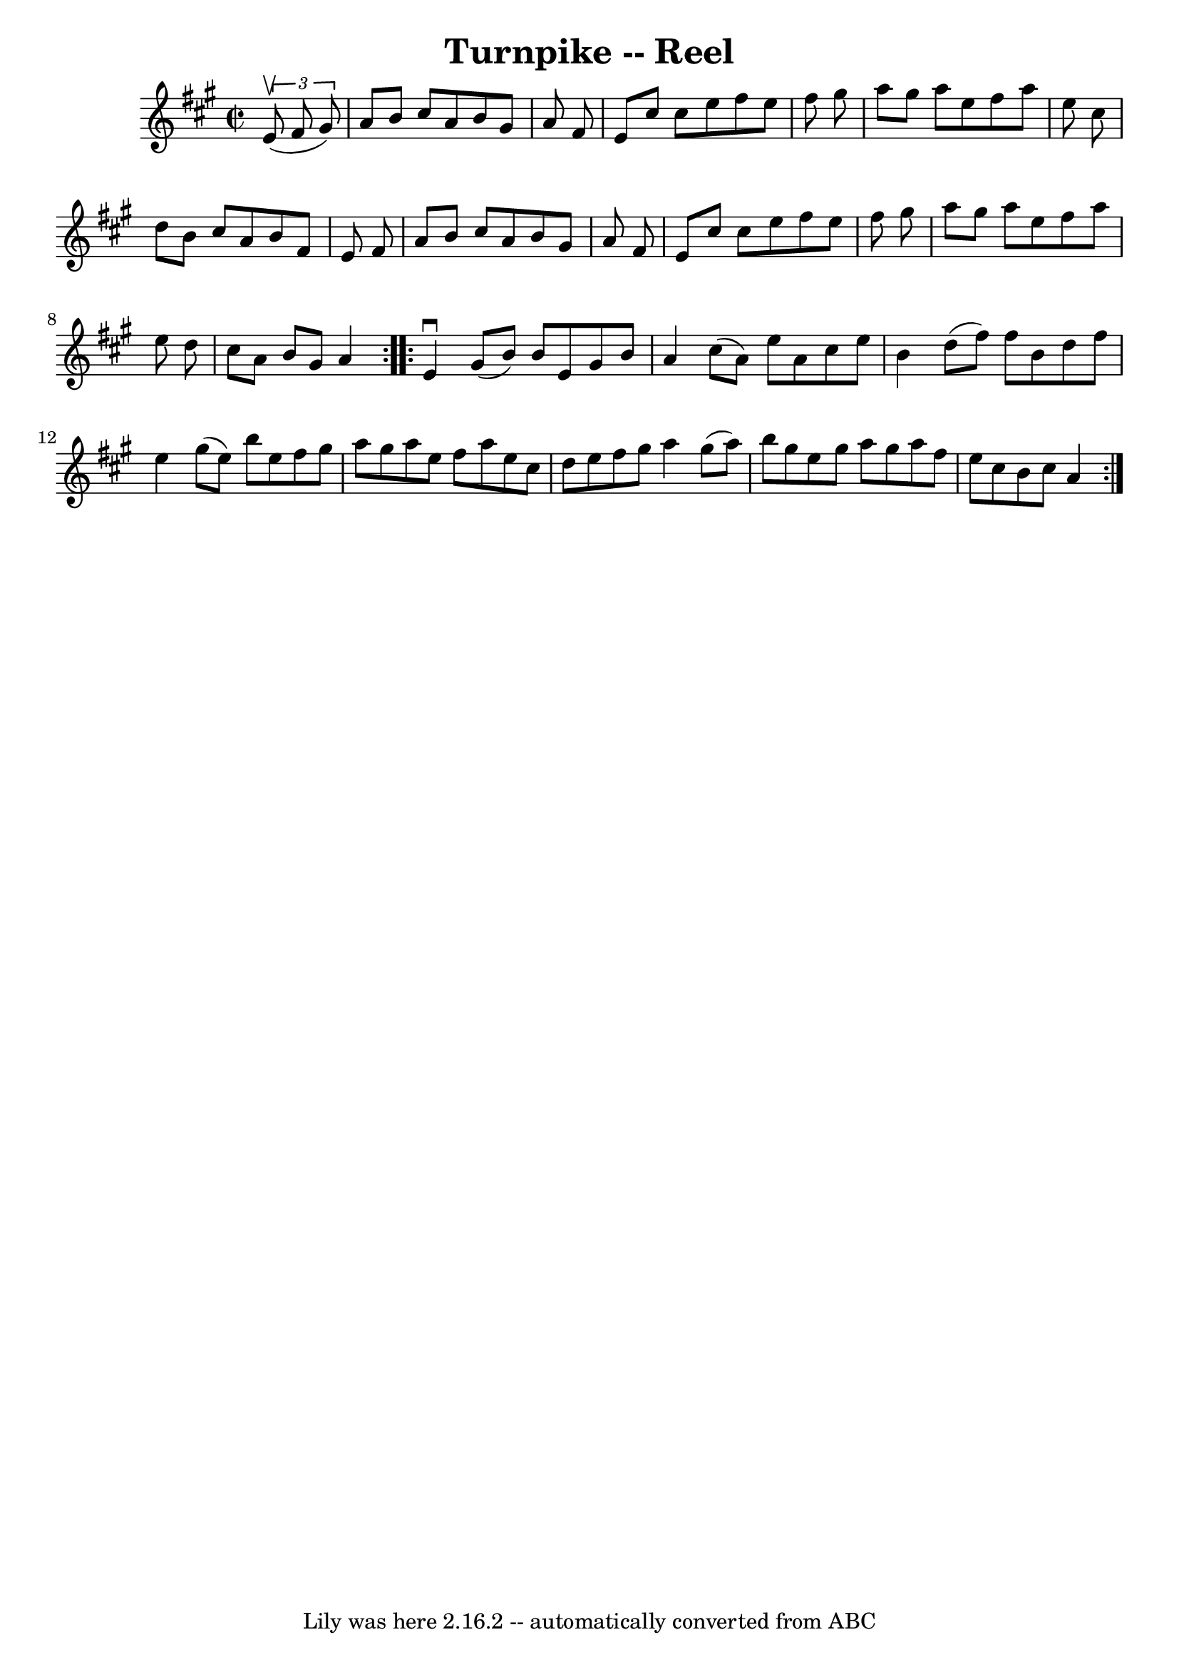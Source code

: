 \version "2.7.40"
\header {
	book = "Ryan's Mammoth Collection"
	crossRefNumber = "1"
	footnotes = "\\\\49"
	tagline = "Lily was here 2.16.2 -- automatically converted from ABC"
	title = "Turnpike -- Reel"
}
voicedefault =  {
\set Score.defaultBarType = "empty"

\repeat volta 2 {
\override Staff.TimeSignature #'style = #'C
 \time 2/2 \key a \major   \times 2/3 {   e'8 ^\upbow(   fis'8    gis'8  -) } 
\bar "|"     a'8    b'8    cis''8    a'8    b'8    gis'8    a'8    fis'8    
\bar "|"   e'8    cis''8    cis''8    e''8    fis''8    e''8    fis''8    
gis''8    \bar "|"   a''8    gis''8    a''8    e''8    fis''8    a''8    e''8   
 cis''8    \bar "|"   d''8    b'8    cis''8    a'8    b'8    fis'8    e'8    
fis'8    \bar "|"     a'8    b'8    cis''8    a'8    b'8    gis'8    a'8    
fis'8    \bar "|"   e'8    cis''8    cis''8    e''8    fis''8    e''8    fis''8 
   gis''8    \bar "|"   a''8    gis''8    a''8    e''8    fis''8    a''8    
e''8    d''8    \bar "|"   cis''8    a'8    b'8    gis'8    a'4    }     
\repeat volta 2 {   e'4 ^\downbow   gis'8 (   b'8  -)   b'8    e'8    gis'8    
b'8    \bar "|"   a'4    cis''8 (   a'8  -)   e''8    a'8    cis''8    e''8    
\bar "|"   b'4    d''8 (   fis''8  -)   fis''8    b'8    d''8    fis''8    
\bar "|"   e''4    gis''8 (   e''8  -)   b''8    e''8    fis''8    gis''8    
\bar "|"     a''8    gis''8    a''8    e''8    fis''8    a''8    e''8    cis''8 
   \bar "|"   d''8    e''8    fis''8    gis''8    a''4    gis''8 (   a''8  -)   
\bar "|"   b''8    gis''8    e''8    gis''8    a''8    gis''8    a''8    fis''8 
   \bar "|"   e''8    cis''8    b'8    cis''8    a'4    }   
}

\score{
    <<

	\context Staff="default"
	{
	    \voicedefault 
	}

    >>
	\layout {
	}
	\midi {}
}

